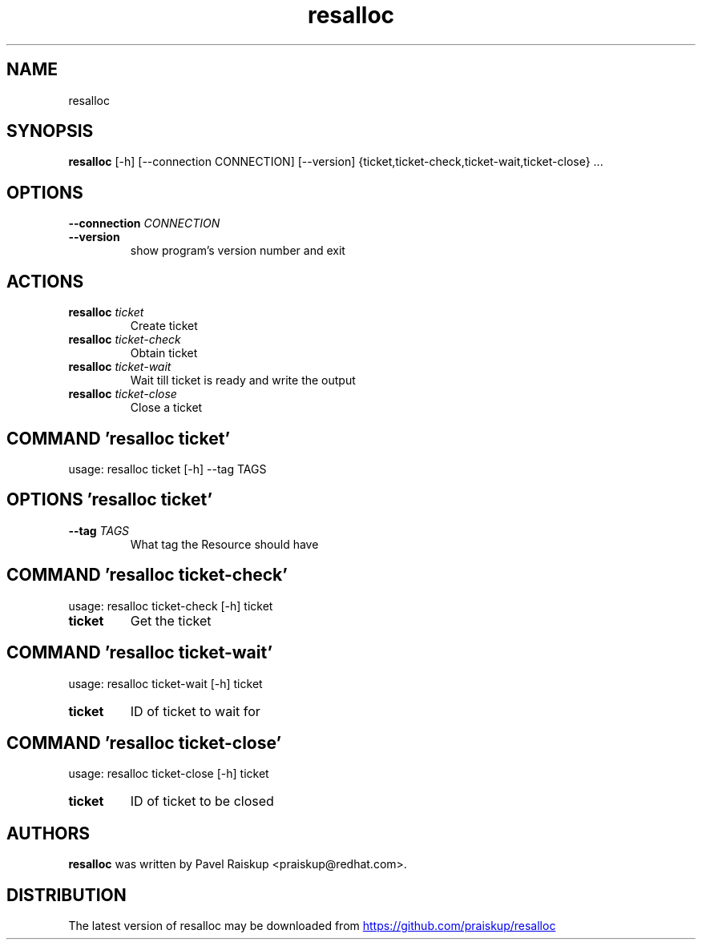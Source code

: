 .TH resalloc "1" Manual
.SH NAME
resalloc
.SH SYNOPSIS
.B resalloc
[-h] [--connection CONNECTION] [--version] {ticket,ticket-check,ticket-wait,ticket-close} ...
.SH OPTIONS
.TP
\fB\-\-connection\fR \fI\,CONNECTION\/\fR
.TP
\fB\-\-version\fR
show program's version number and exit

.SH
ACTIONS
.TP
\fBresalloc\fR \fI\,ticket\/\fR
Create ticket
.TP
\fBresalloc\fR \fI\,ticket-check\/\fR
Obtain ticket
.TP
\fBresalloc\fR \fI\,ticket-wait\/\fR
Wait till ticket is ready and write the output
.TP
\fBresalloc\fR \fI\,ticket-close\/\fR
Close a ticket
.SH COMMAND \fI\,'resalloc ticket'\/\fR
usage: resalloc ticket [-h] --tag TAGS

.SH OPTIONS \fI\,'resalloc ticket'\/\fR
.TP
\fB\-\-tag\fR \fI\,TAGS\/\fR
What tag the Resource should have

.SH COMMAND \fI\,'resalloc ticket-check'\/\fR
usage: resalloc ticket-check [-h] ticket

.TP
\fBticket\fR
Get the ticket

.SH COMMAND \fI\,'resalloc ticket-wait'\/\fR
usage: resalloc ticket-wait [-h] ticket

.TP
\fBticket\fR
ID of ticket to wait for

.SH COMMAND \fI\,'resalloc ticket-close'\/\fR
usage: resalloc ticket-close [-h] ticket

.TP
\fBticket\fR
ID of ticket to be closed

.SH AUTHORS
.B resalloc
was written by Pavel Raiskup <praiskup@redhat.com>.
.SH DISTRIBUTION
The latest version of resalloc may be downloaded from
.UR https://github.com/praiskup/resalloc
.UE

